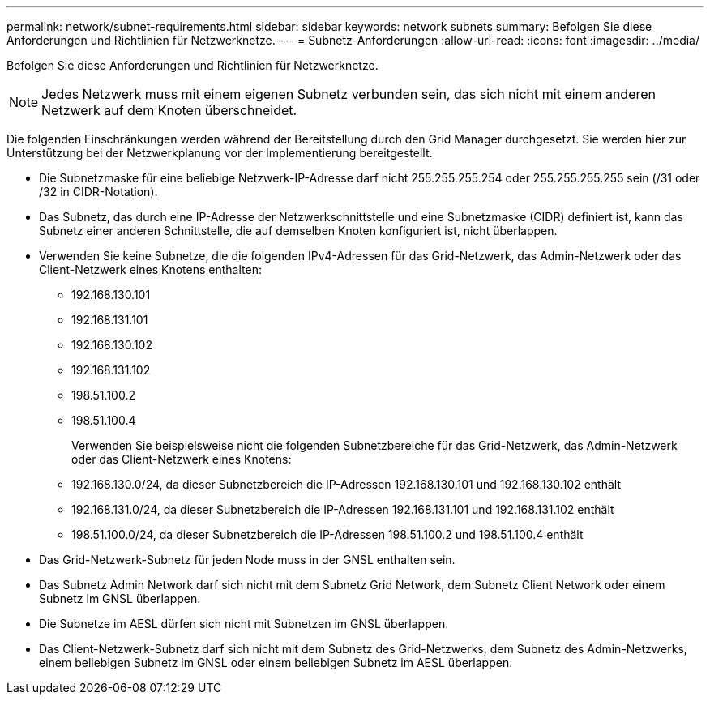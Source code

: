---
permalink: network/subnet-requirements.html 
sidebar: sidebar 
keywords: network subnets 
summary: Befolgen Sie diese Anforderungen und Richtlinien für Netzwerknetze. 
---
= Subnetz-Anforderungen
:allow-uri-read: 
:icons: font
:imagesdir: ../media/


[role="lead"]
Befolgen Sie diese Anforderungen und Richtlinien für Netzwerknetze.


NOTE: Jedes Netzwerk muss mit einem eigenen Subnetz verbunden sein, das sich nicht mit einem anderen Netzwerk auf dem Knoten überschneidet.

Die folgenden Einschränkungen werden während der Bereitstellung durch den Grid Manager durchgesetzt. Sie werden hier zur Unterstützung bei der Netzwerkplanung vor der Implementierung bereitgestellt.

* Die Subnetzmaske für eine beliebige Netzwerk-IP-Adresse darf nicht 255.255.255.254 oder 255.255.255.255 sein (/31 oder /32 in CIDR-Notation).
* Das Subnetz, das durch eine IP-Adresse der Netzwerkschnittstelle und eine Subnetzmaske (CIDR) definiert ist, kann das Subnetz einer anderen Schnittstelle, die auf demselben Knoten konfiguriert ist, nicht überlappen.
* Verwenden Sie keine Subnetze, die die folgenden IPv4-Adressen für das Grid-Netzwerk, das Admin-Netzwerk oder das Client-Netzwerk eines Knotens enthalten:
+
** 192.168.130.101
** 192.168.131.101
** 192.168.130.102
** 192.168.131.102
** 198.51.100.2
** 198.51.100.4


+
Verwenden Sie beispielsweise nicht die folgenden Subnetzbereiche für das Grid-Netzwerk, das Admin-Netzwerk oder das Client-Netzwerk eines Knotens:

+
** 192.168.130.0/24, da dieser Subnetzbereich die IP-Adressen 192.168.130.101 und 192.168.130.102 enthält
** 192.168.131.0/24, da dieser Subnetzbereich die IP-Adressen 192.168.131.101 und 192.168.131.102 enthält
** 198.51.100.0/24, da dieser Subnetzbereich die IP-Adressen 198.51.100.2 und 198.51.100.4 enthält


* Das Grid-Netzwerk-Subnetz für jeden Node muss in der GNSL enthalten sein.
* Das Subnetz Admin Network darf sich nicht mit dem Subnetz Grid Network, dem Subnetz Client Network oder einem Subnetz im GNSL überlappen.
* Die Subnetze im AESL dürfen sich nicht mit Subnetzen im GNSL überlappen.
* Das Client-Netzwerk-Subnetz darf sich nicht mit dem Subnetz des Grid-Netzwerks, dem Subnetz des Admin-Netzwerks, einem beliebigen Subnetz im GNSL oder einem beliebigen Subnetz im AESL überlappen.

